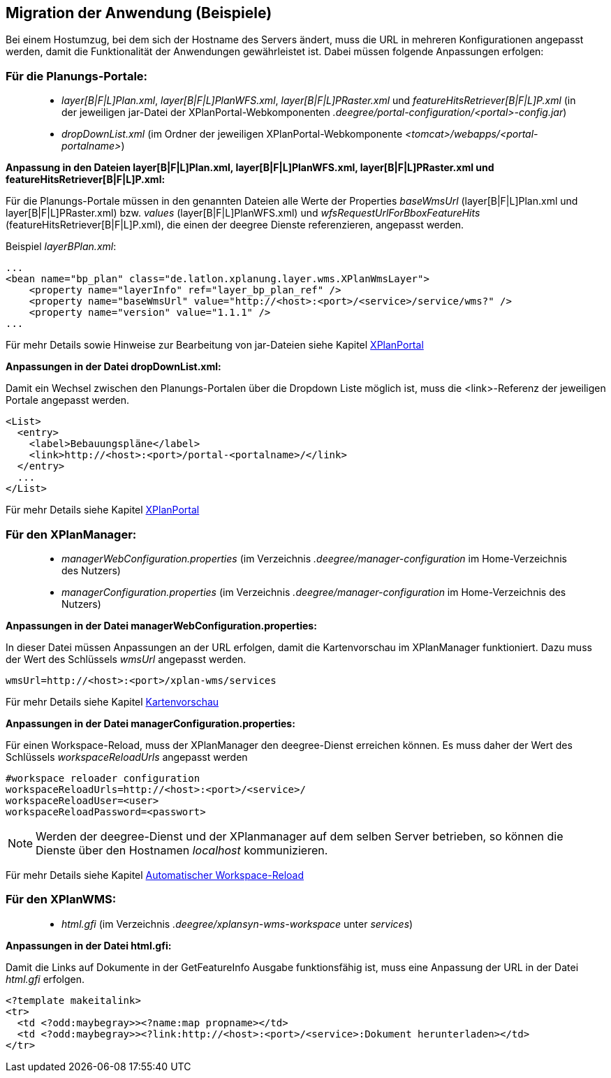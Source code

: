 == Migration der Anwendung (Beispiele)


Bei einem Hostumzug, bei dem sich der Hostname des Servers ändert, muss
die URL in mehreren Konfigurationen angepasst werden, damit die
Funktionalität der Anwendungen gewährleistet ist. Dabei müssen folgende
Anpassungen erfolgen:

[[fuer-die-planungs-portale]]
=== Für die Planungs-Portale:


____________________________________________________________________________________________________________________________________________________________________________________________________________________________________________
* __layer[B|F|L]Plan.xml__, __layer[B|F|L]PlanWFS.xml__,
_layer[B|F|L]PRaster.xml_ und _featureHitsRetriever[B|F|L]P.xml_ (in der
jeweiligen jar-Datei der XPlanPortal-Webkomponenten
__.deegree/portal-configuration/<portal>-config.jar__)
* _dropDownList.xml_ (im Ordner der jeweiligen XPlanPortal-Webkomponente
__<tomcat>/webapps/<portal-portalname>__)
____________________________________________________________________________________________________________________________________________________________________________________________________________________________________________

*Anpassung in den Dateien layer[B|F|L]Plan.xml, layer[B|F|L]PlanWFS.xml,
layer[B|F|L]PRaster.xml und featureHitsRetriever[B|F|L]P.xml:*

Für die Planungs-Portale müssen in den genannten Dateien alle Werte der
Properties _baseWmsUrl_ (layer[B|F|L]Plan.xml und
layer[B|F|L]PRaster.xml) bzw. _values_ (layer[B|F|L]PlanWFS.xml) und
_wfsRequestUrlForBboxFeatureHits_ (featureHitsRetriever[B|F|L]P.xml),
die einen der deegree Dienste referenzieren, angepasst werden.

Beispiel __layerBPlan.xml__:

----
...
<bean name="bp_plan" class="de.latlon.xplanung.layer.wms.XPlanWmsLayer">
    <property name="layerInfo" ref="layer_bp_plan_ref" />
    <property name="baseWmsUrl" value="http://<host>:<port>/<service>/service/wms?" />
    <property name="version" value="1.1.1" />
...
----

Für mehr Details sowie Hinweise zur Bearbeitung von jar-Dateien siehe
Kapitel link:../portale/index.adoc[XPlanPortal]

*Anpassungen in der Datei dropDownList.xml:*

Damit ein Wechsel zwischen den Planungs-Portalen über die Dropdown Liste
möglich ist, muss die <link>-Referenz der jeweiligen Portale angepasst
werden.

----
<List>
  <entry>
    <label>Bebauungspläne</label>
    <link>http://<host>:<port>/portal-<portalname>/</link>
  </entry>
  ...
</List>
----

Für mehr Details siehe Kapitel link:../portale/index.adoc[XPlanPortal]

[[fuer-den-xplanmanager]]
=== Für den XPlanManager:


________________________________________________________________________________________________________________________
* _managerWebConfiguration.properties_ (im Verzeichnis
_.deegree/manager-configuration_ im Home-Verzeichnis des Nutzers)
* _managerConfiguration.properties_ (im Verzeichnis
_.deegree/manager-configuration_ im Home-Verzeichnis des Nutzers)
________________________________________________________________________________________________________________________

*Anpassungen in der Datei managerWebConfiguration.properties:*

In dieser Datei müssen Anpassungen an der URL erfolgen, damit die
Kartenvorschau im XPlanManager funktioniert. Dazu muss der Wert des
Schlüssels _wmsUrl_ angepasst werden.

----
wmsUrl=http://<host>:<port>/xplan-wms/services
----

Für mehr Details siehe Kapitel link:../mappreview/index.adoc[Kartenvorschau]

*Anpassungen in der Datei managerConfiguration.properties:*

Für einen Workspace-Reload, muss der XPlanManager den deegree-Dienst
erreichen können. Es muss daher der Wert des Schlüssels
_workspaceReloadUrls_ angepasst werden

----
#workspace reloader configuration
workspaceReloadUrls=http://<host>:<port>/<service>/
workspaceReloadUser=<user>
workspaceReloadPassword=<passwort>
----



NOTE: Werden der deegree-Dienst und der XPlanmanager auf dem selben Server
betrieben, so können die Dienste über den Hostnamen _localhost_
kommunizieren.


Für mehr Details siehe Kapitel
link:../workspacereload[Automatischer Workspace-Reload]

[[fuer-den-xplanwms]]
=== Für den XPlanWMS:


__________________________________________________________________________________
* _html.gfi_ (im Verzeichnis _.deegree/xplansyn-wms-workspace_ unter
__services__)
__________________________________________________________________________________

*Anpassungen in der Datei html.gfi:*

Damit die Links auf Dokumente in der GetFeatureInfo Ausgabe
funktionsfähig ist, muss eine Anpassung der URL in der Datei _html.gfi_
erfolgen.

----
<?template makeitalink>
<tr>
  <td <?odd:maybegray>><?name:map propname></td>
  <td <?odd:maybegray>><?link:http://<host>:<port>/<service>:Dokument herunterladen></td>
</tr>
----
